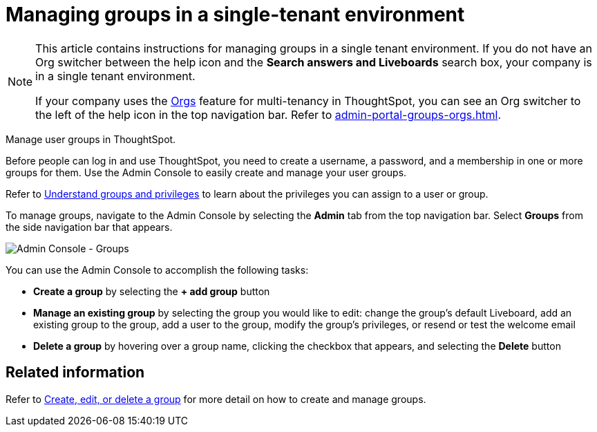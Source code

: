 = Managing groups in a single-tenant environment
:last_updated: 11/05/2021
:linkattrs:
:experimental:
:page-aliases: /admin/ts-cloud/groups.adoc
:page-layout: default-cloud
:description: Manage user groups in ThoughtSpot.

[NOTE]
====
This article contains instructions for managing groups in a single tenant environment. If you do not have an Org switcher between the help icon and the *Search answers and Liveboards* search box, your company is in a single tenant environment.

If your company uses the xref:orgs-overview.adoc[Orgs] feature for multi-tenancy in ThoughtSpot, you can see an Org switcher to the left of the help icon in the top navigation bar. Refer to xref:admin-portal-groups-orgs.adoc[].
====

Manage user groups in ThoughtSpot.

Before people can log in and use ThoughtSpot, you need to create a username, a password, and a membership in one or more groups for them.
Use the Admin Console to easily create and manage your user groups.

Refer to xref:groups-privileges.adoc[Understand groups and privileges] to learn about the privileges you can assign to a user or group.

To manage groups, navigate to the Admin Console by selecting the *Admin* tab from the top navigation bar.
Select *Groups* from the side navigation bar that appears.

image::admin-portal-groups.png[Admin Console - Groups]

You can use the Admin Console to accomplish the following tasks:

* *Create a group* by selecting the *+ add group* button
* *Manage an existing group* by selecting the group you would like to edit: change the group's default Liveboard, add an existing group to the group, add a user to the group, modify the group's privileges, or resend or test the welcome email
* *Delete a group* by hovering over a group name, clicking the checkbox that appears, and selecting the *Delete* button

== Related information

Refer to xref:group-management.adoc[Create, edit, or delete a group] for more detail on how to create and manage groups.
